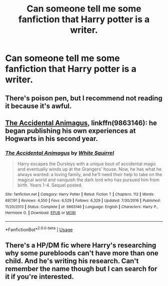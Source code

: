 #+TITLE: Can someone tell me some fanfiction that Harry potter is a writer.

* Can someone tell me some fanfiction that Harry potter is a writer.
:PROPERTIES:
:Author: wildman9002
:Score: 1
:DateUnix: 1528598787.0
:DateShort: 2018-Jun-10
:END:

** There's poison pen, but I recommend not reading it because it's awful.
:PROPERTIES:
:Author: Lord_Anarchy
:Score: 3
:DateUnix: 1528604656.0
:DateShort: 2018-Jun-10
:END:


** [[https://m.fanfiction.net/s/9863146/1/][The Accidental Animagus]], linkffn(9863146): he began publishing his own experiences at Hogwarts in his second year.
:PROPERTIES:
:Author: InquisitorCOC
:Score: 2
:DateUnix: 1528602845.0
:DateShort: 2018-Jun-10
:END:

*** [[https://www.fanfiction.net/s/9863146/1/][*/The Accidental Animagus/*]] by [[https://www.fanfiction.net/u/5339762/White-Squirrel][/White Squirrel/]]

#+begin_quote
  Harry escapes the Dursleys with a unique bout of accidental magic and eventually winds up at the Grangers' house. Now, he has what he always wanted: a loving family, and he'll need their help to take on the magical world and vanquish the dark lord who has pursued him from birth. Years 1-4. Sequel posted.
#+end_quote

^{/Site/:} ^{fanfiction.net} ^{*|*} ^{/Category/:} ^{Harry} ^{Potter} ^{*|*} ^{/Rated/:} ^{Fiction} ^{T} ^{*|*} ^{/Chapters/:} ^{112} ^{*|*} ^{/Words/:} ^{697,191} ^{*|*} ^{/Reviews/:} ^{4,550} ^{*|*} ^{/Favs/:} ^{6,529} ^{*|*} ^{/Follows/:} ^{6,329} ^{*|*} ^{/Updated/:} ^{7/30/2016} ^{*|*} ^{/Published/:} ^{11/20/2013} ^{*|*} ^{/Status/:} ^{Complete} ^{*|*} ^{/id/:} ^{9863146} ^{*|*} ^{/Language/:} ^{English} ^{*|*} ^{/Characters/:} ^{Harry} ^{P.,} ^{Hermione} ^{G.} ^{*|*} ^{/Download/:} ^{[[http://www.ff2ebook.com/old/ffn-bot/index.php?id=9863146&source=ff&filetype=epub][EPUB]]} ^{or} ^{[[http://www.ff2ebook.com/old/ffn-bot/index.php?id=9863146&source=ff&filetype=mobi][MOBI]]}

--------------

*FanfictionBot*^{2.0.0-beta} | [[https://github.com/tusing/reddit-ffn-bot/wiki/Usage][Usage]]
:PROPERTIES:
:Author: FanfictionBot
:Score: 1
:DateUnix: 1528602851.0
:DateShort: 2018-Jun-10
:END:


** There's a HP/DM fic where Harry's researching why some purebloods can't have more than one child. And he's writing his research. Can't remember the name though but I can search for it if you're interested.
:PROPERTIES:
:Author: Eawen_Telemnar
:Score: 1
:DateUnix: 1528638450.0
:DateShort: 2018-Jun-10
:END:
